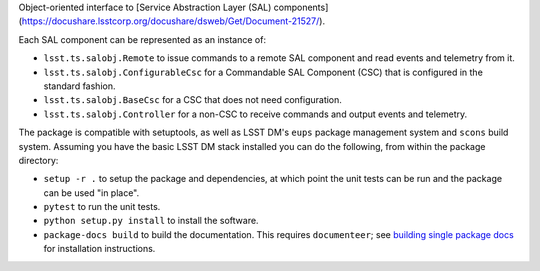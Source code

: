 Object-oriented interface to [Service Abstraction Layer (SAL) components](https://docushare.lsstcorp.org/docushare/dsweb/Get/Document-21527/).

Each SAL component can be represented as an instance of:

* ``lsst.ts.salobj.Remote`` to issue commands to a remote SAL component and read events and telemetry from it.
* ``lsst.ts.salobj.ConfigurableCsc`` for a Commandable SAL Component (CSC) that is configured in the standard fashion.
* ``lsst.ts.salobj.BaseCsc`` for a CSC that does not need configuration.
* ``lsst.ts.salobj.Controller`` for a non-CSC to receive commands and output events and telemetry.

The package is compatible with setuptools, as well as LSST DM's ``eups`` package management system and ``scons`` build system.
Assuming you have the basic LSST DM stack installed you can do the following, from within the package directory:

* ``setup -r .`` to setup the package and dependencies, at which point the unit tests can be run and the package can be used "in place".
* ``pytest`` to run the unit tests.
* ``python setup.py install`` to install the software.
* ``package-docs build`` to build the documentation.
  This requires ``documenteer``; see `building single package docs`_ for installation instructions.

.. _building single package docs: https://developer.lsst.io/stack/building-single-package-docs.html
